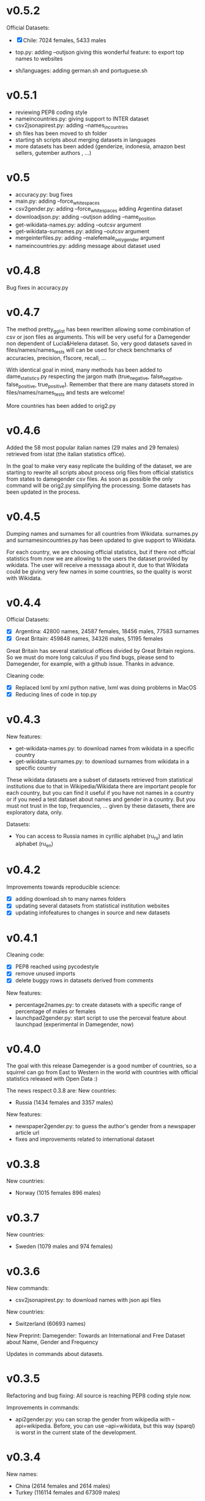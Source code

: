 * v0.5.2

Official Datasets:
+ [X] Chile: 7024 females, 5433 males

+ top.py:
     adding --outjson giving this wonderful feature: to export top names to websites

+ sh/languages:
     adding german.sh and portuguese.sh


* v0.5.1

+ reviewing PEP8 coding style
+ nameincountries.py:
     giving support to INTER dataset
+ csv2jsonapirest.py:
     adding --names_in_countries
+ sh files has been moved to sh folder
+ starting sh scripts about merging datasets in languages
+ more datasets has been added (genderize, indonesia, amazon best sellers, gutember authors , ...)
  
* v0.5

+ accuracy.py: bug fixes
+ main.py:
     adding --force_whitespaces
+ csv2gender.py:
     adding --force_whitespaces
     adding Argentina dataset
+ downloadjson.py:
     adding --outjson 
     adding --name_position
+ get-wikidata-names.py:
     adding --outcsv argument
+ get-wikidata-surnames.py:
     adding --outcsv argument
+ mergeinterfiles.py:
     adding --malefemale_onlygender argument
+ nameincountries.py:
     adding message about dataset used
     
* v0.4.8

Bug fixes in accuracy.py

* v0.4.7
The method pretty_gg_list has been rewritten allowing some combination
of csv or json files as arguments. This will be very useful for a
Damegender non dependent of Lucia&Helena dataset. So, very good
datasets saved in files/names/names_tests will can be used for check
benchmarks of accuracies, precision, f1score, recall, ...

With identical goal in mind, many methods has been added to
dame_statistics.py respecting the jargon math (true_negative,
false_negative, false_positive, true_positive). Remember that
there are many datasets stored in files/names/names_tests and tests
are welcome!

More countries has been added to orig2.py

* v0.4.6
Added the 58 most popular italian names (29 males and 29 females)
retrieved from istat (the italian statistics office).

In the goal to make very easy replicate the building of the dataset,
we are starting to rewrite all scripts about process orig files
from official statistics from states to damegender csv files.
As soon as possible the only command will be orig2.py simplifying
the processing. Some datasets has been updated in the process.

* v0.4.5
Dumping names and surnames for all countries from Wikidata.
surnames.py and surnamesincountries.py has been updated to give
support to Wikidata.

For each country, we are choosing official statistics, but if there
not official statistics from now we are allowing to the users the
dataset provided by wikidata. The user will receive a messsaga about
it, due to that Wikidata could be giving very few names in some
countries, so the quality is worst with Wikidata.

* v0.4.4

Official Datasets:
+ [X] Argentina: 42800 names, 24587 females, 18456 males, 77583 surnames
+ [X] Great Britain: 459848 names, 34326 males, 51195 females

Great Britain has several statistical offices divided by Great Britain
regions. So we must do more long calculus if you find bugs, please
send to Damegender, for example, with a github issue. Thanks in advance.

Cleaning code:
+ [X] Replaced lxml by xml python native, lxml was doing problems in MacOS
+ [X] Reducing lines of code in top.py

* v0.4.3
New features:
+ get-wikidata-names.py: to download names from wikidata in a specific country
+ get-wikidata-surnames.py: to download surnames from wikidata in a specific country

These wikidata datasets are a subset of datasets retrieved from
statistical institutions due to that in Wikipedia/Wikidata there are
important people for each country, but you can find it useful if you
have not names in a country or if you need a test dataset about names
and gender in a country. But you must not trust in the top,
frequencies, ...  given by these datasets, there are exploratory data,
only.

Datasets:
+ You can access to Russia names in cyrillic alphabet (ru_ru) and
  latin alphabet (ru_en)
 
* v0.4.2
Improvements towards reproducible science:
+ [X] adding download.sh to many names folders
+ [X] updating several datasets from statistical institution websites
+ [X] updating infofeatures to changes in source and new datasets

* v0.4.1

Cleaning code:
+ [X] PEP8 reached using pycodestyle
+ [X] remove unused imports
+ [X] delete buggy rows in datasets derived from comments

New features:
+ percentage2names.py: to create datasets with a specific range of
  percentage of males or females
+ launchpad2gender.py: start script to use the perceval feature about
  launchpad (experimental in Damegender, now)

* v0.4.0
The goal with this release Damegender is a good number of countries,
so a squirrel can go from East to Western in the world with countries
with official statistics released with Open Data :)

The news respect 0.3.8 are:
New countries:
+ Russia (1434 females and 3357 males)

New features:
+ newspaper2gender.py: to guess the author's gender from a newspaper
  article url
+ fixes and improvements related to international dataset

* v0.3.8
New countries:
+ Norway (1015 females 896 males)
* v0.3.7

New countries:
+ Sweden (1079 males and 974 females)

* v0.3.6

New commands:
+ csv2jsonapirest.py: to download names with json api files

New countries:
+ Switzerland (60693 names)

New Preprint: Damegender: Towards an International and Free Dataset
about Name, Gender and Frequency

Updates in commands about datasets.

* v0.3.5

Refactoring and bug fixing: All source is reaching PEP8 coding style
now.

Improvements in commands:
+ api2gender.py: you can scrap the gender from wikipedia with
  --api=wikipedia. Before, you can use --api=wikidata, but this way
  (sparql) is worst in the current state of the development.

* v0.3.4

New names:
+ China (2614 females and 2614 males)
+ Turkey (116114 females and 67309 males)

New commands:
+ mergeinterfiles.py: merge dataset files

* v0.3.3

New names from oficial Open Data statistics:
+ Denmark (62072 males and 79235 females)
+ France (16660 males and 19783 females)

Creating inter names from all countries with Open Data:
+ 259395 males
+ 279863 females

Improvements to csv2gender such as new arguments:
- skip_header
- delete_duplicated
- outimg
- outcsv
- title


* v0.3.2
+ csv2gender.py: add --verbose argument

New names from oficial Open Data statistics:
+ Belgium (14208 names)
+ Slovenia (8788 names)
+ Austria (1899 names)
+ Deutchsland (22368 names)
+ Mexico (16122 names)

* v0.3.1
+ top.py: add --position argument, fix --less
+ mail2gender.py and git2gender.py: it shows males and females
+ app/dame_statistics.py: created due to refactor in app/dame_gender.py
+ csv2gender.py: add --noshow argument
+ jokes.py: created. It's about damegender tips written as jokes.
+ manual: new sections
+ Now we have a dual license and I add scripts to change licenses

* v0.2.11
We are starting to count males and females in Internet Communities:
+ count-debian-gender.py: Debian Project (https://www.debian.org)
+ count-forbes.py: Forbes list about most richest people (https://www.forbes.com/)
+ count-gnu.py: GNU Project (https://www.gnu.org)
+ count-kernel.py: Kernel Project (https://www.kernel.org/)
+ count-scientifics.py: Scientifics in Spain (https://www.webometrics.info/en/GoogleScholar/Spain)
+ csv2gender.py: improved for any dataset, not only the Lucia and Helena dataset.
+ git2gender.py: we have fixed a lot of bugs
+ surname.py: we have added --spanish_provinces using top 50 surnames per province datasets
+ divide testsbycommandsextranet in testsbycommandsperceval and testsbycommandsextraapis
* v0.2.10
+ top.py: print lists about the most used names in different countries
+ count-scientifics.py: counting scientifics in Spain

* v0.2.9
New names from oficial Open Data census:
+ Ireland (382 names)
+ Iceland (326 names)
+ Finland (11449 names)

* v0.2.8
New names from oficial Open Data census:
+ Canada (107339 names)
+ New Zealand (6600 names)
+ Australia (52978 names)
+ Portugal (3999 names)

Create:
+ logs-errors.sh: execute allnoundefined.csv with different ML models of errors.py to generate all logs needed
+ manual/damegender.texi, manual/damegender.pdf: we have grouped some articles and ideas in a book format (not finished)

Refactor:
+ errors.py

Updating (more names, new calculus and results):
+ articles/damegender.pdf
+ files/datamodels/*sav


* v0.2.7
+ count-debian-gender.py: add example to count males and females in debian keyring
+ ethnicity.py: race about a name. Source: USA census
+ surname.py: guess surname Spain and United States of America supported
+ surnameincountries.py: about countries where a surname appears. Source: INE
+ readme.sh: now you can convert the readme from org to markdon with this script
+ add adaboost ml algorithm

* v0.2.6
+ roc.py: to deploy roc curves to measure ML
+ regenerate-ml-json.sh: execute all options of damegender2json.py to generate all json needed
+ logs-accuracies.sh: execute all options of accuracy.py to generate all logs needed
+ logs-confusion.sh: execute all options of confusion.py to generate all logs needed
+ api2gender.py: starting the option to use wikidata
* v0.2.5

+ Recreated all datamodels with new datasets. Augmented the accuracies with this feature!
+ Namsor stuff has been updated to Namsor2
* v0.2.4

Now the next datasets available from main.py in damegender
+ [X] United Kingdom
+ [X] United States of America
+ [X] Uruguay
+ [X] Lucía Santamaría and Helena

* v0.2.3

+ Added damegender2json.py to generate files with ML results.
+ Created ML json files
+ Added new ML algorithms: tree and mlp (neural network)
* v0.2.1

+ Added downloadjson.py to download names from csv to one json file we
  have rewrited accuracy.py, confusion.py and errors.py to make this
  calculus offline
* v0.1.9

+ Improved the test system with testing from python commands with bash.
+ Added nameincountries.py to guess a name in different countries
+ main.py: added bernoulliNB ML algorithm and support to genderguesser
+ confusion.py: adding support to different dimensions
+ accuracy.py: added bernoulliNB ML algorithm
+ errors.py: adding genderapi and namsor support
+ csv2gender.py: Minor chances
+ rewriting damemodels.py to postinstall.py to recreate all files created with scripts from original files (not only ML models)
+ mail2gender.py: small fix, avoid duplicated
+ infofeatures.py: is related to letter_a, last_letter_a, last_letter_o, last_letter_consonant, last_letter_vocal, first_letter, first_letter_consonant, first_letter_vocal
+ pca support with pca-components.py and pca-features.py
* v0.0.36

First version packaged.
+ The application is supporting test with nose
+ main.py is returning names in english and spanish
+ api2gender.py is for return names from main apis
+ confusion.py is giving support for main apis
+ accuracy.py is giving support for main apis
+ errors.py is giving support for genderize, damegender, genderguesser and nameapi
+ apikeyadd.py allows create a password file for apis
+ csv2gender.py is only for partial.csv and all.csv
+ damemodels.py is creating sav files for machine learning algorithms with scikit
+ gendergoogle.py is a prototype to calculate gender from google results with a name
+ git2gender.py is a prototype to return number of males and females in a git repository
+ mail2gender.py is a prototype to return number of males and females in a mailing list
+ infofeatures.py is related to last_letter_a, last_letter_consonant, last_letter_vocal
+ pca support is only a prototype
